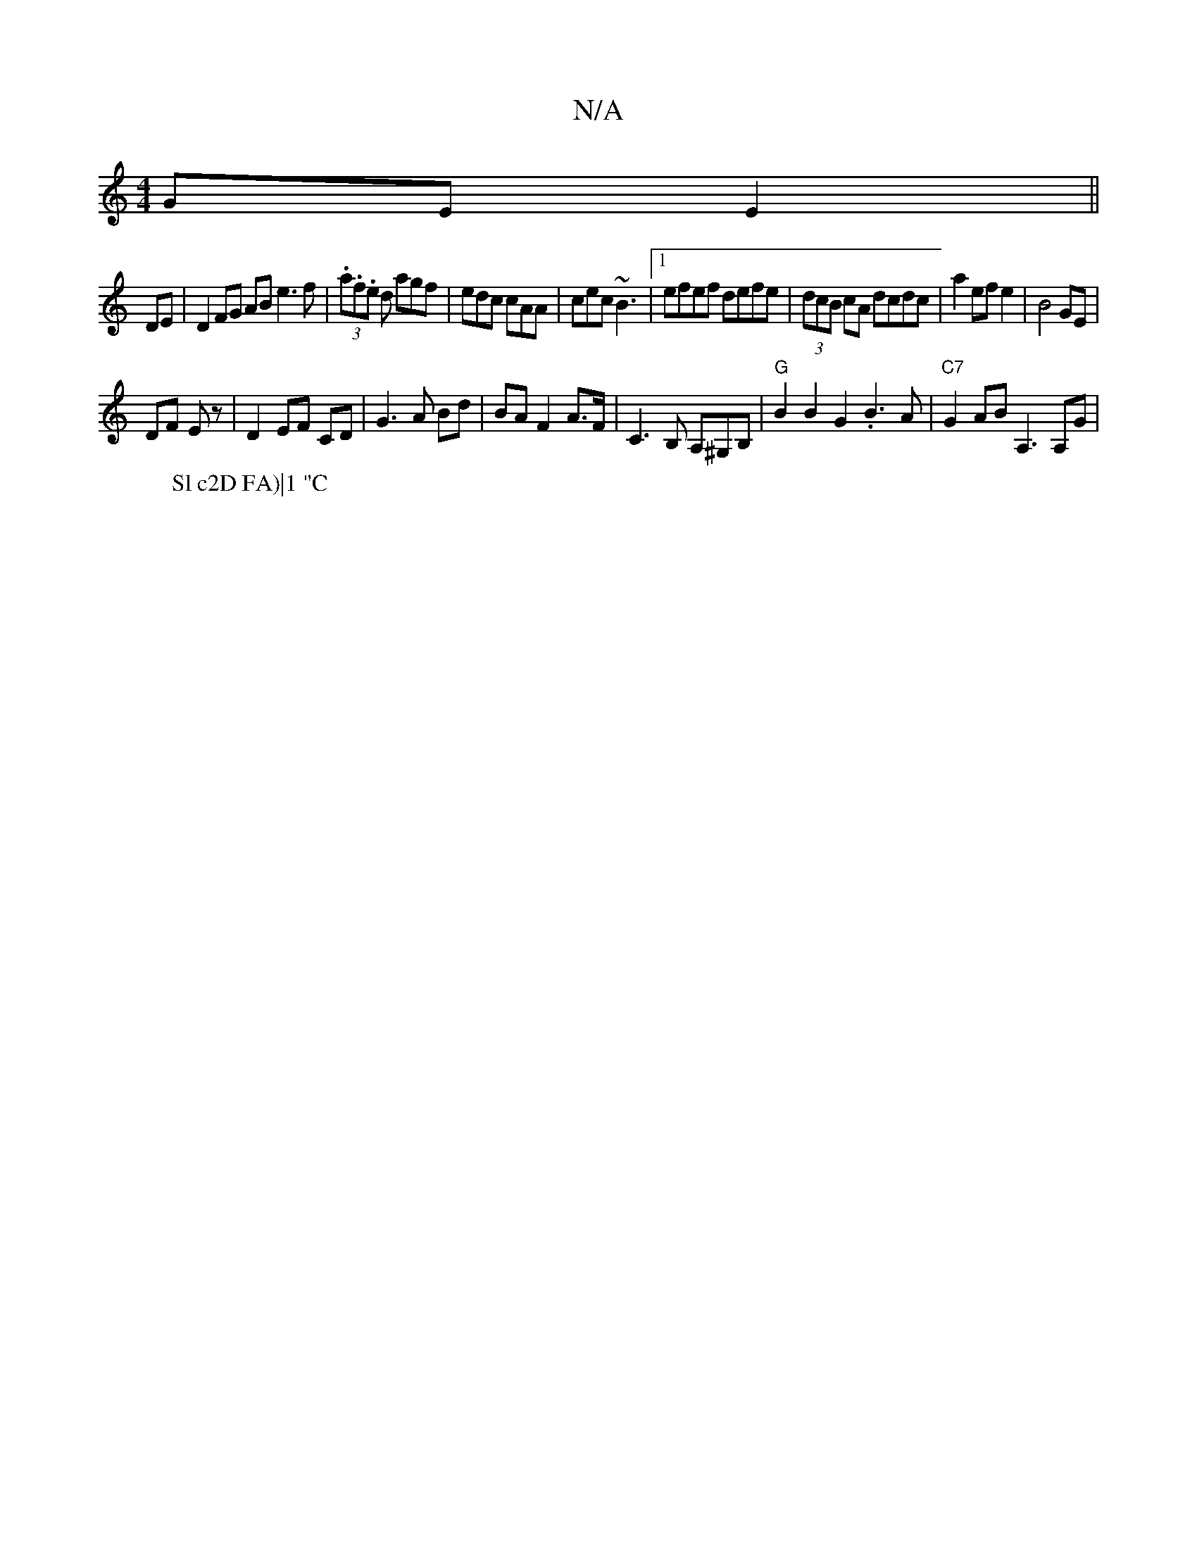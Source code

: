 X:1
T:N/A
M:4/4
R:N/A
K:Cmajor
GE E2 ||
DE | D2 FG AB e3f | (3.a.f.e d agf|edc cAA|cec ~B3|1 efef defe|(3dcB cA dcdc|a2 ef e2|B4 GE|
DF Ez|D2EF CD|G3A Bd|BAF2 A>F|C3B, A,^G,B, | "G"B2 B2G2 .B3 A|"C7"G2 AB A,3 A,G|
W:Slc2D FA)|1 "C